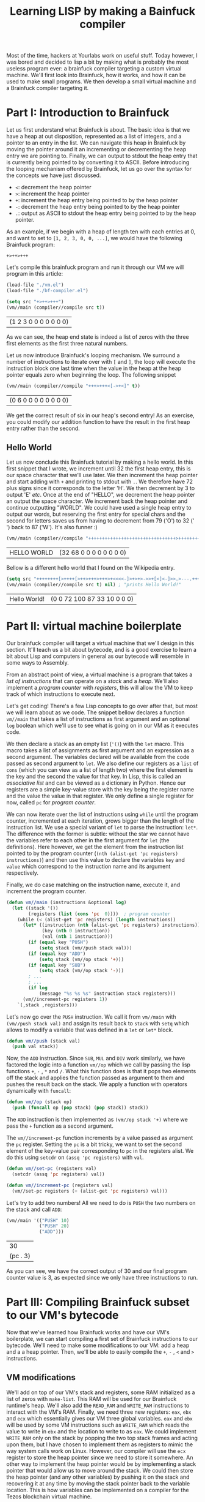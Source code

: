 #+TITLE: Learning LISP by making a Bainfuck compiler

Most of the time, hackers at Yourlabs work on useful stuff. Today however, I was bored and decided to lisp a bit by making what is probably the most useless program ever: a brainfuck compiler targeting a custom virtual machine. We'll first look into Brainfuck, how it works, and how it can be used to make small programs. We then develop a small virtual machine and a Brainfuck compiler targeting it.

* Part I: Introduction to Brainfuck
   
Let us first understand what Brainfuck is about. The basic idea is that we have a heap at out disposition, represented as a list of integers, and a pointer to an entry in the list. We can navigate this heap in Brainfuck by moving the pointer around it an incrementing or decrementing the heap entry we are pointing to. Finally, we can output to stdout the heap entry that is currently being pointed to by converting it to ASCII. Before introducing the looping mechanism offered by Brainfuck, let us go over the syntax for the concepts we have just discussed.

- ~<~: decrement the heap pointer
- ~>~: increment the heap pointer
- ~+~: increment the heap entry being pointed to by the heap pointer
- ~-~: decrement the heap entry being pointed to by the heap pointer
- ~.~: output as ASCII to stdout the heap entry being pointed to by the heap pointer.

As an example, if we begin with a heap of length ten with each entries at 0, and want to set to ~[1, 2, 3, 0, 0, ...]~, we would have the following Brainfuck program:

#+begin_src
+>++>+++
#+end_src

Let's compile this brainfuck program and run it through our VM we will program in this article:

#+begin_src emacs-lisp :session tuto
(load-file "./vm.el")
(load-file "./bf-compiler.el")
#+end_src

#+RESULTS:
: t

#+begin_src emacs-lisp :exports both :session tuto
(setq src "+>++>+++")
(vm//main (compiler//compile src t))
#+end_src

#+RESULTS:
| (1 2 3 0 0 0 0 0 0 0) |
   
As we can see, the heap end state is indeed a list of zeros with the three first elements as the first three natural numbers.

Let us now introduce Brainfuck's looping mechanism. We surround a number of instructions to iterate over with ~[~ and ~]~, the loop will execute the instruction block one last time when the value in the heap at the heap pointer equals zero when beginning the loop. The following snippet 

#+begin_src emacs-lisp :exports both :session tuto
(vm//main (compiler//compile "+++>+++<[->+<]" t))
#+end_src

#+RESULTS:
| (0 6 0 0 0 0 0 0 0 0) |

We get the correct result of six in our heap's second entry! As an exercise, you could modify our addition function to have the result in the first heap entry rather than the second.

** Hello World

Let us now conclude this Brainfuck tutorial by making a hello world. In this first snippet that I wrote, we increment until 32 the first heap entry, this is our space character that we'll use later. We then increment the heap pointer and start adding with ~+~ and printing to stdout with ~.~. We therefore have 72 plus signs since it corresponds to the letter 'H'. We then decrement by 3 to output 'E' /etc/. Once at the end of "HELLO", we decrement the heap pointer an output the space character. We increment back the heap pointer and continue outputting "WORLD". We could have used a single heap entry to output our words, but reserving the first entry for special chars and the second for letters saves us from having to decrement from 79 ('O') to 32 (' ') back to 87 ('W'). It's also funner :)

#+begin_src emacs-lisp :exports both :session tuto
(vm//main (compiler//compile "++++++++++++++++++++++++++++++++>++++++++++++++++++++++++++++++++++++++++++++++++++++++++++++++++++++++++.---.+++++++..+++.<.>++++++++.--------.+++.------.--------." t))
#+end_src

#+RESULTS:
| HELLO WORLD | (32 68 0 0 0 0 0 0 0 0) |

Bellow is a different hello world that I found on the Wikipedia entry.

#+begin_src emacs-lisp :exports both :session tuto
  (setq src "++++++++[>++++[>++>+++>+++>+<<<<-]>+>+>->>+[<]<-]>>.>---.+++++++..+++.>>.<-.<.+++.------.--------.>>+.>++.")
  (vm//main (compiler//compile src t) nil) ; "prints Hello World!"
#+end_src

#+RESULTS:
| Hello World! | (0 0 72 100 87 33 10 0 0 0) |

* Part II: virtual machine boilerplate

Our brainfuck compiler will target a virtual machine that we'll design in this section. It'll teach us a bit about bytecode, and is a good exercise to learn a bit about Lisp and computers in general as our bytecode will resemble in some ways to Assembly.

From an abstract point of view, a virtual machine is a program that takes a /list of instructions/ that can operate on a /stack/ and a /heap/. We'll also implement a /program counter/ with /registers/, this will allow the VM to keep track of which instructions to execute next. 

Let's get coding! There's a few Lisp concepts to go over after that, but most we will learn about as we code. The snippet bellow declares a function ~vm//main~ that takes a list of instructions as first argument and an optional ~log~ boolean which we'll use to see what is going on in our VM as it executes code.

We then declare a stack as an empty list (~'()~) with the ~let~ macro. This macro takes a list of assignments as first argument and an expression as a second argument. The variables declared will be available from the code passed as second argument to ~let~. We also define our registers as a ~list~ of ~cons~ (which you can view as a list of length two) where the first element is the key and the second the value for that key. In Lisp, this is called an /associative list/ and can be viewed as a dictionary in Python. Hence our registers are a simple key-value store with the key being the register name and the value the value in that register. We only define a single register for now, called ~pc~ for /program counter/.

We can now iterate over the list of instructions using ~while~ until the program counter, incremented at each iteration, grows bigger than the length of the instruction list. We use a special variant of ~let~ to parse the instruction: ~let*~. The difference with the former is subtle: without the star we cannot have the variables refer to each other in the first argument for ~let~ (the definitions). Here however, we get the element from the instruction list pointed to by the program counter (~(nth (alist-get 'pc registers) instructions)~) and then use this value to declare the variables ~key~ and ~value~ which correspond to the instruction name and its argument respectively.

Finally, we do case matching on the instruction name, execute it, and increment the program counter.

#+begin_src emacs-lisp :session code
(defun vm//main (instructions &optional log)
  (let ((stack '())
        (registers (list (cons 'pc  0))))  ; program counter
    (while (< (alist-get 'pc registers) (length instructions))
      (let* ((instruction (nth (alist-get 'pc registers) instructions))
             (key (nth 0 instruction))
             (val (nth 1 instruction)))
        (if (equal key "PUSH")
            (setq stack (vm//push stack val)))
        (if (equal key "ADD")
            (setq stack (vm//op stack '+)))
        (if (equal key "SUB")
            (setq stack (vm//op stack '-)))
        ; ...
        ; ...
        (if log
            (message "%s %s %s" instruction stack registers)))
      (vm//increment-pc registers 1))
    `(,stack ,registers)))
#+end_src

#+RESULTS:
: vm//main

Let's now go over the ~PUSH~ instruction. We call it from ~vm//main~ with ~(vm//push stack val)~ and assign its result back to ~stack~ with ~setq~ which allows to modify a variable that was defined in a ~let~ or ~let*~ block.

#+begin_src emacs-lisp :session code
(defun vm//push (stack val)
  (push val stack))
#+end_src

#+RESULTS:
: vm//push

Now, the ~ADD~ instruction. Since ~SUB~, ~MUL~ and ~DIV~ work similarly, we have factored the logic into a function ~vm//op~ which we call by passing the lisp functions ~+~, ~-~ , ~*~ and ~/~. What this function does is that it pops two elements off the stack and applies the function passed as argument to them and pushes the result back on the stack. We apply a function with operators dynamically with ~funcall~:

#+begin_src emacs-lisp :session code
(defun vm//op (stack op)
  (push (funcall op (pop stack) (pop stack)) stack))
#+end_src

#+RESULTS:
: vm//op

The ~ADD~ instruction is then implemented as ~(vm//op stack '+)~ where we pass the ~+~ function as a second argument.

The ~vm//increment-pc~ function increments by a value passed as argument the ~pc~ register. Setting the ~pc~ is a bit tricky, we want to set the second element of the key-value pair corresponding to ~pc~ in the registers alist. We do this using ~setcdr~ on ~(assq 'pc registers)~ with ~val~.

#+begin_src emacs-lisp :session code
(defun vm//set-pc (registers val)
  (setcdr (assq 'pc registers) val))

(defun vm//increment-pc (registers val)
  (vm//set-pc registers (+ (alist-get 'pc registers) val)))
#+end_src

#+RESULTS:
: vm//increment-pc

Let's try to add two numbers! All we need to do is ~PUSH~ the two numbers on the stack and call ~ADD~:

#+begin_src emacs-lisp :exports both :session code
(vm//main '(("PUSH" 10)
            ("PUSH" 20)
            ("ADD")))
#+end_src

#+RESULTS:
|       30 |
| (pc . 3) |

As you can see, we have the correct output of 30 and our final program counter value is 3, as expected since we only have three instructions to run.

* Part III: Compiling Brainfuck subset to our VM's bytecode

Now that we've learned how Brainfuck works and have our VM's boilerplate, we can start compiling a first set of Brainfuck instructions to our bytecode. We'll need to make some modifications to our VM: add a heap and a a heap pointer. Then, we'll be able to easily compile the ~+~, ~-~ , ~<~ and ~>~ instructions.

** VM modifications
    
We'll add on top of our VM's stack and registers, some RAM initialized as a list of zeros with ~make-list~. This RAM will be used for our Brainfuck runtime's heap. We'll also add the ~READ_RAM~ and ~WRITE_RAM~ instructions to interact with the VM's RAM. Finally, we need three new registers: ~eax~, ~ebx~ and ~ecx~ which essentially gives our VM three global variables. ~eax~ and ~ebx~ will be used by some VM instructions such as ~WRITE_RAM~ which reads the value to write in ~ebx~ and the location to write to as ~eax~. We could implement ~WRITE_RAM~ only on the stack by popping the two top stack frames and acting upon them, but I have chosen to implement them as registers to mimic the way system calls work on Linux. However, our compiler will use the ~ecx~ register to store the heap pointer since we need to store it somewhere. An other way to implement the heap pointer would be by implementing a stack pointer that would allow us to move around the stack. We could then store the heap pointer (and any other variables) by pushing it on the stack and recovering it at any time by moving the stack pointer back to the variable location. This is how variables can be implemented on a compiler for the Tezos blockchain virtual machine.

We also need two helpers to store and load a value from a register:

#+begin_src emacs-lisp :session code
(defun vm//store (stack registers)
  "Stores the top stack frame into the register referred to
by the top stack frame and pops these two value from the stack.
Ex: [S, new_val, register_name] -> [S]
    {R, register_name: old_val} -> {R, register_name: new_val}"
  (setcdr (assq (pop stack) registers) (pop stack))
  stack)

(defun vm//load (stack registers)
  "Pushes the content of the register referred to by
the top stack frame on the stack and pops the register
name.
Ex: [S, register_name] -> [S, content(register_name)]"
  (push (cdr (assq (pop stack) registers)) stack))

(defun vm//write-ram (registers ram)
  "Store value at ram addr
eax: ram addr
ebx: value"
  (let ((addr (alist-get 'eax registers))
        (val (alist-get 'ebx registers)))
    (setcar (nthcdr addr ram) val))
  ram)

(defun vm//read-ram (registers ram)
  "Read value from ram. Return value in eax
eax: ram addr
return eax: value at ram addr"
  (let ((addr (alist-get 'eax registers)))
    (setcdr (assq 'eax registers) (car (nthcdr addr ram)))))
#+end_src

#+RESULTS:
: vm//read-ram

#+begin_src emacs-lisp :session code
(defun vm//main (instructions &optional log)
  (let ((stack '())
        (registers (list 
                    (cons 'eax  0)
                    (cons 'ebx  0)
                    (cons 'ecx  0)   ; heap pointer
                    (cons 'pc  0)))  ; program counter
        (ram (make-list 10 0)))
    (while (< (alist-get 'pc registers) (length instructions))
      (let* ((instruction (nth (alist-get 'pc registers) instructions))
             (key (nth 0 instruction))
             (val (nth 1 instruction)))
        (if (equal key "READ_RAM")
            (vm//read-ram registers ram))
        (if (equal key "WRITE_RAM")
            (setq ram (vm//write-ram registers ram)))
        (if (equal key "LOAD")
            (setq stack (vm//load stack registers)))
        (if (equal key "STORE")
            (setq stack (vm//store stack registers)))
        (if (equal key "PUSH")
            (setq stack (vm//push stack val)))
        (if (equal key "ADD")
            (setq stack (vm//op stack '+)))
        (if (equal key "SUB")
            (setq stack (vm//op stack '-)))
        (if log
            (message "%s %s %s" instruction stack registers)))
      (vm//increment-pc registers 1))
    `(,stack ,registers, ram)))
#+end_src

#+RESULTS:
: vm//main

In the snippet bellow, we push 5 to ~eax~ and 10 to ~ebx~ and call ~WRITE_RAM~ to store 10 at heap address 5. We also call ~READ_RAM~ which will write 10 to the ~eax~ register since this register contained 5 before calling the instruction meaning that the content of ~eax~, 5, will be replaced with the heap value at 5, which is 10. Note that we end up with an empty stack:

#+begin_src emacs-lisp :export both :session code
(vm//main '(("PUSH" 5)
            ("PUSH" eax)
            ("STORE")
            ("PUSH" 10)
            ("PUSH" ebx)
            ("STORE")
            ("WRITE_RAM")
            ("READ_RAM")))
#+end_src

#+RESULTS:
| nil | ((eax . 10) (ebx . 10) (pc . 8)) | (0 0 0 0 0 10 0 0 0 0) |

** Compiling

Finally, we can start compiling our Brainfuck instruction subset. The first thing we need is a /lexer/, which will tokenize Brainfuck. It is a very simple lexer that just take a string with no spaces and ouputs a list of characters:


#+begin_src emacs-lisp :export both :session code
(defun lexer//lex (code)
  (split-string code ""))

(lexer//lex "++++>+++++<[->+<]")
#+end_src

#+RESULTS:
| + | + | + | + | > | + | + | + | + | + | < | [ | - | > | + | < | ] |

Keep It Simple Stupid !

Let's now write some boilerplate for our compiler. We need a function that take some code as input and lexes it, we store the result in a variable ~tokens~ which we will iterate over. We also need an ~instructions~ variable which is initialized as an empty list and which will contain the bytecode representation of the Brainfuck code that will be ran through our VM. We also need a position counter called ~current-pos~ which will contain a pointer to the current ~token~ to compile.

We then iterate over the token list and process them (~+~, ~-~, ~<~ and ~>~):

#+begin_src emacs-lisp :session code
(defun compiler//init-code (instructions)
  "Initialize the program counter, stored in ecx, to 0."
  (push-instruction '("PUSH" 0))
  (push-instruction '("PUSH" ecx))
  (push-instruction '("STORE"))
  instructions)

(defun compiler//compile (code)
  "Compiles a Brainfuck code string."
  (let ((tokens (lexer//lex code))
        (instructions '())
        (current-pos 0))
    (setq instructions (compiler//init-code instructions))
    (while (< current-pos (length tokens))
      (let ((el (nth current-pos tokens)))
        (if (equal el ">")
            (setq instructions (compiler//increment-pc instructions 1)))
        (if (equal el "<")
            (setq instructions (compiler//increment-pc instructions -1)))
        (if (equal el "-")
            (setq instructions (compiler//increment-value instructions -1)))
        (if (equal el "+")
            (setq instructions (compiler//increment-value instructions 1))))
      (setq current-pos (1+ current-pos)))
    instructions))
#+end_src

#+RESULTS:
: compiler//compile


#+begin_src emacs-lisp :session code
(defmacro push-instruction (instr)
  `(setq instructions (nconc instructions (list ,instr))))
#+end_src

#+RESULTS:
: push-instruction


#+begin_src emacs-lisp :session code
(defun compiler//increment-pc (instructions val)
  "Increments the value of the program counter by val.

It works as follows:
- Push the value of ecx (where the pc is stored) onto the stack
- Push val on the stack
- Call the add instruction
- Store the resulting value back into ecx"
  (push-instruction '("PUSH" ecx))
  (push-instruction '("LOAD"))

  (push-instruction `("PUSH" ,val))

  (push-instruction '("ADD"))

  (push-instruction '("PUSH" ecx))
  (push-instruction '("STORE")))
#+end_src

#+RESULTS:
: compiler//increment-pc

#+begin_src emacs-lisp :session code
(defun compiler//increment-value (instructions val)
  "Increments by val the content of the address pointed at by the pc.

The steps are as follows:
- Get the program counter from ecx and store it to eax.
  This is the address at which we want to increment the value.
- We then read from the ram at the address in eax (the pc)
- The value we read is now in eax, and we want to load it on the stack
- We can now add 1 to the value we pushed on the stack
- and store it back in ebx.
- Finally, we store the pc in eax again
- and call the store to ram syscall."
  (push-instruction '("PUSH" ecx))
  (push-instruction '("LOAD"))
  (push-instruction '("PUSH" eax))
  (push-instruction '("STORE"))

  (push-instruction '("READ_RAM"))

  (push-instruction '("PUSH" eax))
  (push-instruction '("LOAD"))

  (push-instruction `("PUSH" ,val))
  (push-instruction '("ADD"))

  (push-instruction '("PUSH" ebx))
  (push-instruction '("STORE"))

  (push-instruction '("PUSH" ecx))
  (push-instruction '("LOAD"))
  (push-instruction '("PUSH" eax))
  (push-instruction '("STORE"))

  (push-instruction '("WRITE_RAM"))
  instructions)
#+end_src

#+RESULTS:
: compiler//increment-value

Let's run a simple example making use of the Brainfuck subset we have implemented in the compiler:

#+begin_src emacs-lisp :export both :session code
(vm//main (compiler//compile "+>++>+++<-"))
#+end_src

#+RESULTS:
| (eax . 1) | (ebx . 1) | (ecx . 1) | (pc . 133) |   |   |   |   |   |   |
|         1 |         1 |         3 |          0 | 0 | 0 | 0 | 0 | 0 | 0 |

As expected, the heap state we get is ~(1 1 3 0 ... 0)~ meaning that we have properly compiled these instructions.


* Part IV: Adding Brainfuck loops to our compiler
   
We'll now implement the Brainfuck's looping mechanism. This feature is crucial as without it, Brainfuck would not be a Turing complete language.

** VM modifications
    
We'll need to implement /jumps/ and /conditional statements/ in our VM. Indeed, Brainfuck's looping mechanism, introduced in Part I, requires to /jump/ back to the beginning of the loop block /only if/ the heap value at the location the heap pointer points to is not zero when the current iteration began. We'll implement the jump as a /relative/ jump simply by incrementing or decrementing the program counter.

The if statement is a bit trickier: if the top stack frame is 0 (~False~), then increment the program counter by one additional unit which put on top of the VM's incrementation of the program counter after executing each instruction, means that a ~False~ statement will actually increment the program counter by two. If the top stack frame differs from 0, then the VM does nothing and the program counter will only be incremented by unity.

#+begin_src emacs-lisp :session code
(defun vm//if (stack registers)
  "Pops the top stack frame and increments the program counter by
unity if it is eqaul to 0, otherwise do nothing."
  (if (equal (pop stack) 0)
      (vm//increment-pc registers 1))
  stack)
#+end_src

#+RESULTS:
: vm//if

We can now add the ~IF~ and ~RJUMP~ instructions on our VM:

#+begin_src emacs-lisp :session code
(defun vm//main (instructions &optional log)
  (let ((stack '())
        (registers (list 
                    (cons 'eax  0)
                    (cons 'ebx  0)
                    (cons 'ecx  0)   ; heap pointer
                    (cons 'pc  0)))  ; program counter
        (ram (make-list 10 0)))
    (while (< (alist-get 'pc registers) (length instructions))
      (let* ((instruction (nth (alist-get 'pc registers) instructions))
             (key (nth 0 instruction))
             (val (nth 1 instruction)))
        (if (equal key "RJUMP") ; relative jump
            (vm//increment-pc registers val))
        (if (equal key "IF")    ; conditional statement
            (setq stack (vm//if stack registers)))
        (if (equal key "READ_RAM")
            (vm//read-ram registers ram))
        (if (equal key "WRITE_RAM")
            (setq ram (vm//write-ram registers ram)))
        (if (equal key "LOAD")
            (setq stack (vm//load stack registers)))
        (if (equal key "STORE")
            (setq stack (vm//store stack registers)))
        (if (equal key "PUSH")
            (setq stack (vm//push stack val)))
        (if (equal key "ADD")
            (setq stack (vm//op stack '+)))
        (if (equal key "SUB")
            (setq stack (vm//op stack '-)))
        (if log
            (message "%s %s %s" instruction stack registers)))
      (vm//increment-pc registers 1))
    `(,stack ,registers, ram)))
#+end_src

#+RESULTS:
: vm//main

Let's test these new instructions. We'll try both if cases to demonstrate how it works. The snippet bellow pushes 0 and calls ~IF~. We therefore expect that condition to fail and hence skip the ~("PUSH" 10)~ instruction leading to a final stack equal to ~(20)~.

#+begin_src emacs-lisp :session code
(vm//main '(("PUSH" 0)
            ("IF")
            ("RJUMP" 1) ; if true
            ("RJUMP" 1) ; else
            ("PUSH" 10)
            ("PUSH" 20)))
#+end_src

#+RESULTS:
|        20 |           |           |          |   |   |   |   |   |   |
| (eax . 0) | (ebx . 0) | (ecx . 0) | (pc . 6) |   |   |   |   |   |   |
|         0 |         0 |         0 |        0 | 0 | 0 | 0 | 0 | 0 | 0 |
 
Testing with a True condition, we now do not skip over the ~("PUSH" 10)~ instruction leading to a stack equal to ~(20 10)~ as expected.

#+begin_src emacs-lisp :session code
(vm//main '(("PUSH" 1)
            ("IF")
            ("RJUMP" 1) ; if true
            ("RJUMP" 1) ; else
            ("PUSH" 10)
            ("PUSH" 20)))
#+end_src

#+RESULTS:
|        20 |        10 |           |          |   |   |   |   |   |   |
| (eax . 0) | (ebx . 0) | (ecx . 0) | (pc . 6) |   |   |   |   |   |   |
|         0 |         0 |         0 |        0 | 0 | 0 | 0 | 0 | 0 | 0 |
 
** Compiling

#+begin_src emacs-lisp :session code
(defun compiler//loop-start (instructions jump-length)
  "Check that value at pc (stored in ecx) is not 0.
If it is, then jump by jump-length to matching ]
otherwise, jump over the else instruction to the loop body."
  (push-instruction '("PUSH" ecx))
  (push-instruction '("LOAD"))
  (push-instruction '("PUSH" eax))
  (push-instruction '("STORE"))
  (push-instruction '("READ_RAM"))
  (push-instruction '("PUSH" eax))
  (push-instruction '("LOAD"))
  (push-instruction '("IF"))
  (push-instruction '("RJUMP" 1))
  (push-instruction `("RJUMP" ,(+ 1 jump-length)))
  instructions)

(defun compiler//loop-end (instructions jump-length)
  "Loop back to the start of the loop. It uses a relative jump backwards
with length equal to that of the loop body (jump-length) added to then
loop head code (added by compiler//loop-start)"
  (let ((loop-head-length -11))  ; number of instructions in loop head
    (push-instruction `("RJUMP" ,(+ loop-head-length (- jump-length)))))
  instructions)

(defun find-matching-char (tokens open-char close-char current-pos)
  "Finds the position in an array of chars of the matching characer."
  (let ((counter 0)
        (return-value 0))
    (dolist (el (nthcdr current-pos tokens))
      (if (equal 0 return-value)
          (progn (if (equal el open-char)
                     (setq counter (1+ counter)))
                 (if (equal el close-char)
                     (setq counter (1- counter)))
                 (if (equal counter 0)
                     (setq return-value current-pos)
                   (setq current-pos (1+ current-pos))))))
    return-value))


(defun compiler//loop (code tokens instructions current-pos)
  "Idea:
- keep a record of loop beginnig because we'll need it for the jump
- get value in ram at addr stored in pc and check if 0
  + if 0 then  jump to end of loop location
  + if not call compiler//compile at current-pos+1"
  (let ((start-pos current-pos)
        (matching-pos (find-matching-char tokens "[" "]" current-pos))
        (current-token (nth current-pos tokens))
        (middle-instructions '()))
      (setq middle-instructions (nconc middle-instructions
                                       (compiler//compile
                                        (cl-subseq code
                                                   current-pos
                                                   (1- matching-pos))
                                        nil)))
    (setq instructions (compiler//loop-start instructions
                                             (length middle-instructions)))
    (setq instructions (nconc instructions middle-instructions))
    (setq instructions (compiler//loop-end instructions
                                           (length middle-instructions))))
  instructions)
#+end_src

#+RESULTS:
: compiler//loop
 
#+begin_src emacs-lisp :session code
(defun compiler//compile (code include-init-code)
  "Compiles a brainfuck code string. If this function is called
recursively, set include-init-code to t in the first call and to
nil and all subsequent calls."
  (let ((tokens (lexer//lex code))
        (instructions '())
        (current-pos 0))
    (if include-init-code
        (setq instructions (compiler//init-code instructions)))
    (while (< current-pos (length tokens))
      (let ((el (nth current-pos tokens)))
        (if (equal el "[")
            (progn
              (setq instructions (compiler//loop code
                                                 tokens
                                                 instructions
                                                 current-pos))
              (setq current-pos (find-matching-char tokens "[" "]" current-pos))))
        (if (equal el ">")
            (setq instructions (compiler//increment-pc instructions 1)))
        (if (equal el "<")
            (setq instructions (compiler//increment-pc instructions -1)))
        (if (equal el "-")
            (setq instructions (compiler//increment-value instructions -1)))
        (if (equal el "+")
            (setq instructions (compiler//increment-value instructions 1))))
      (setq current-pos (1+ current-pos)))
    instructions))
#+end_src

#+RESULTS:
: compiler//compile

#+begin_src emacs-lisp :session code
(vm//main (compiler//compile "++>++<[->+<]" t))
#+end_src

#+RESULTS:
| (eax . 0) | (ebx . 4) | (ecx . 0) | (pc . 134) |   |   |   |   |   |   |
|         0 |         4 |         0 |          0 | 0 | 0 | 0 | 0 | 0 | 0 |

* Part V: Adding the Brainfuck stdout instruction, ~.~

** VM modifications
   
We'll need to add a variable to our ~vm//main~ function that can store ~stdout~, we'll initialize it as the empty string. The instruction ~APPEND_STDOUT~ will allow us to push, character by character, to this stdout string:

#+begin_src emacs-lisp :session code
(defun vm//main (instructions &optional log)
  (let ((stack '())
        (registers (list
                    (cons 'eax nil)
                    (cons 'ebx nil)
                    (cons 'ecx nil)
                    (cons 'pc  0)))
        (ram (make-list 10 0))
        (stdout ""))  ; This is the variable that will contain the standart output
    (while (< (alist-get 'pc registers) (length instructions))
      (let* ((elt (nth (alist-get 'pc registers) instructions))
             (key (nth 0 elt))
             (val (nth 1 elt)))
        (if (equal key "APPEND_STDOUT")
            (setq stdout (vm//append-stdout stdout registers)))
        (if (equal key "READ_RAM")
            (vm//read-ram registers ram))
        (if (equal key "WRITE_RAM")
            (setq ram (vm//write-ram registers ram)))
        (if (equal key "LOAD")
            (setq stack (vm//load stack registers)))
        (if (equal key "STORE")
            (setq stack (vm//store stack registers)))
        (if (equal key "RJUMP")
            (vm//increment-pc registers val))
        (if (equal key "IF")
            (setq stack (vm//if stack registers)))
        (if (equal key "PUSH")
            (setq stack (vm//push stack val)))
        (if (equal key "SUB")
            (setq stack (vm//op stack '-)))
        (if (equal key "ADD")
            (setq stack (vm//op stack '+)))
        (if log
            (message "%s %s %s %s" elt stack registers ram)))
      (vm//increment-pc registers 1))
    `(,stdout ,stack ,registers ,ram)))
#+end_src

#+RESULTS:
: vm//main

#+begin_src emacs-lisp :session code
(vm//main '(("PUSH" 70)
            ("PUSH" eax)
            ("STORE")
            ("APPEND_STDOUT")))
#+end_src

#+RESULTS:
| F | nil | ((eax . 70) (ebx) (ecx) (pc . 4)) | (0 0 0 0 0 0 0 0 0 0) |

** Compiling

#+begin_src emacs-lisp :session code
(defun compiler//append-stdout (instructions)
  "Appends the char in pc (stored in ecx) to stdout.

It works as follows:
- store the pc from ecx to eax
- call the READ_RAM instruction which reads ram at the
  address stored in eax and writes the result in eax.
- call the APPEND_STDOUT instruction, which writes to
  stdout the ascii code stored in eax."
  (push-instruction '("PUSH" ecx))
  (push-instruction '("LOAD"))
  (push-instruction '("PUSH" eax))
  (push-instruction '("STORE"))
  (push-instruction '("READ_RAM"))
  (push-instruction '("APPEND_STDOUT"))
  instructions)
#+end_src

#+RESULTS:
: compiler//append-stdout
  
#+begin_src emacs-lisp :session code
(defun compiler//compile (code include-init-code)
  "Compiles a brainfuck code string. If this function is called
recursively, set include-init-code to t in the first call and to
nil and all subsequent calls."
  (let ((tokens (lexer//lex code))
        (instructions '())
        (current-pos 0))
    (if include-init-code
        (setq instructions (compiler//init-code instructions)))
    (while (< current-pos (length tokens))
      (let ((el (nth current-pos tokens)))
        (if (equal el "[")
            (progn
              (setq instructions (compiler//loop code
                                                 tokens
                                                 instructions
                                                 current-pos))
              (setq current-pos (find-matching-char tokens "[" "]" current-pos))))
        (if (equal el ".")
            (setq instructions (compiler//append-stdout instructions)))
        (if (equal el ">")
            (setq instructions (compiler//increment-pc instructions 1)))
        (if (equal el "<")
            (setq instructions (compiler//increment-pc instructions -1)))
        (if (equal el "-")
            (setq instructions (compiler//increment-value instructions -1)))
        (if (equal el "+")
            (setq instructions (compiler//increment-value instructions 1))))
      (setq current-pos (1+ current-pos)))
    instructions))
#+end_src

#+RESULTS:
: compiler//compile

Finally, we can compile the Hello World example taken from Wikipedia EN's Brainfuck entry:

#+begin_src emacs-lisp :session code
(setq src "++++++++[>++++[>++>+++>+++>+<<<<-]>+>+>->>+[<]<-]>>.>---.+++++++..+++.>>.<-.<.+++.------.--------.>>+.>++.")
(vm//main (compiler//compile src t) nil) ; "prints Hello World!"
#+end_src

#+RESULTS:
| Hello World! |                                               |                             |
| nil          | ((eax . 10) (ebx . 10) (ecx . 6) (pc . 1246)) | (0 0 72 100 87 33 10 0 0 0) |
